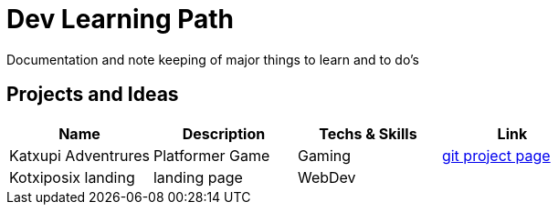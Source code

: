 = Dev Learning Path
Documentation and note keeping of major things to learn and to do's

== Projects and Ideas
[%header]
|===
|Name | Description|Techs & Skills | Link
|Katxupi Adventrures | Platformer Game | Gaming | https://github.com/users/an-2018/projects/2[ git project page]
| Kotxiposix landing | landing page    | WebDev | 
|===
